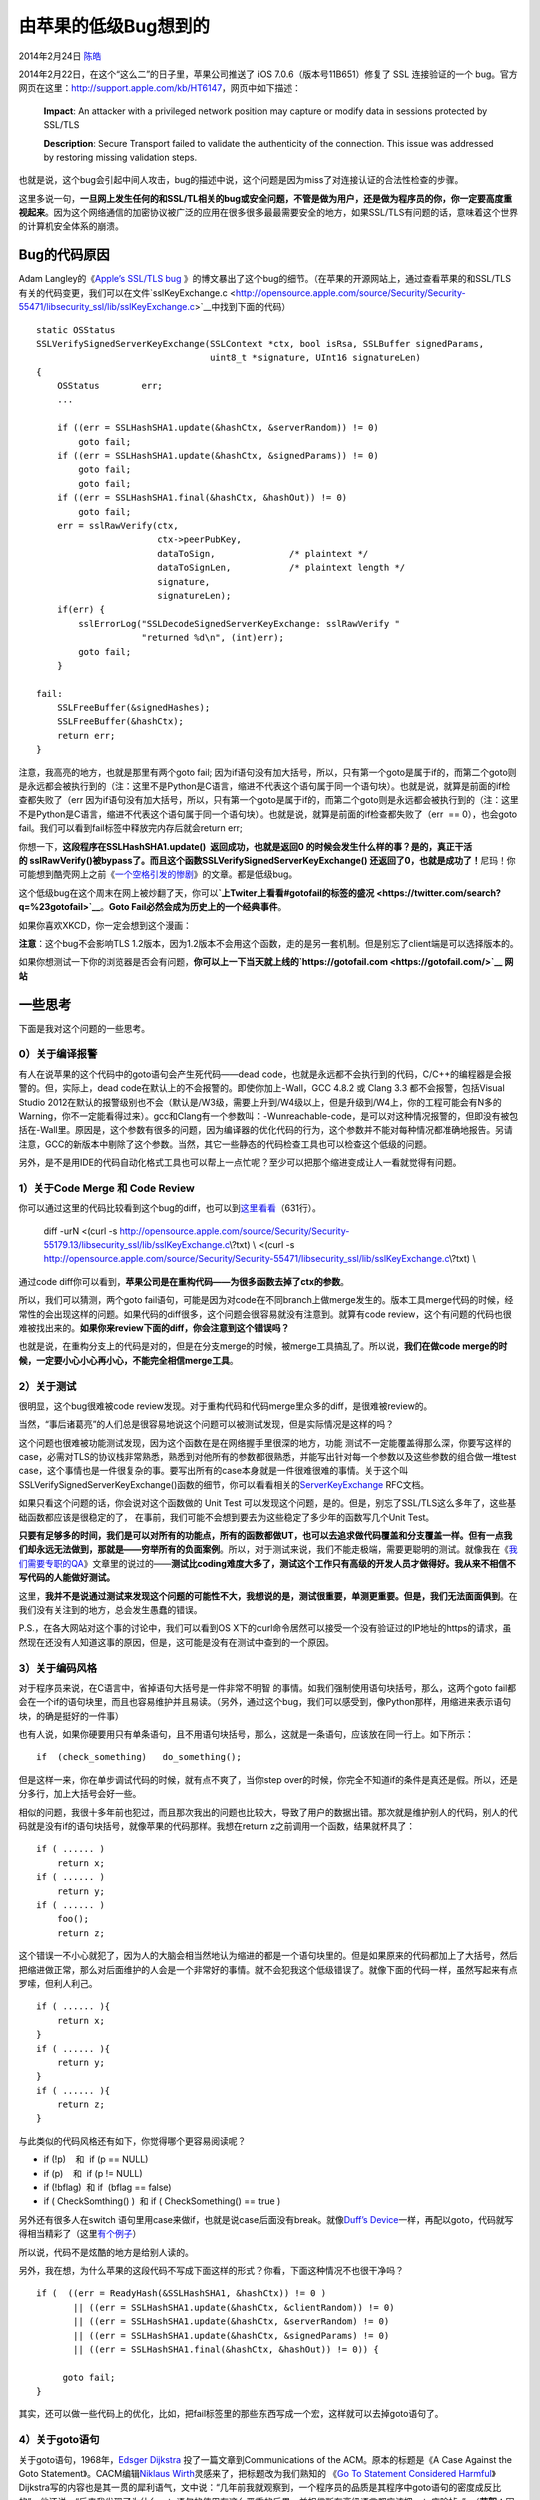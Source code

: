.. _articles11112:

由苹果的低级Bug想到的
=====================

2014年2月24日 `陈皓 <http://coolshell.cn/articles/author/haoel>`__

|image0|
2014年2月22日，在这个“这么二”的日子里，苹果公司推送了 iOS 7.0.6（版本号11B651）修复了 SSL 连接验证的一个 bug。官方网页在这里：\ `http://support.apple.com/kb/HT6147 <http://support.apple.com/kb/HT6147>`__\ ，网页中如下描述：

    **Impact**: An attacker with a privileged network position may
    capture or modify data in sessions protected by SSL/TLS

    **Description**: Secure Transport failed to validate the
    authenticity of the connection. This issue was addressed by
    restoring missing validation steps.

也就是说，这个bug会引起中间人攻击，bug的描述中说，这个问题是因为miss了对连接认证的合法性检查的步骤。

这里多说一句，\ **一旦网上发生任何的和SSL/TL相关的bug或安全问题，不管是做为用户，还是做为程序员的你，你一定要高度重视起来**\ 。因为这个网络通信的加密协议被广泛的应用在很多很多最最需要安全的地方，如果SSL/TLS有问题的话，意味着这个世界的计算机安全体系的崩溃。

Bug的代码原因
^^^^^^^^^^^^^

Adam Langley的《\ `Apple’s SSL/TLS
bug <https://www.imperialviolet.org/2014/02/22/applebug.html>`__ 》的博文暴出了这个bug的细节。（在苹果的开源网站上，通过查看苹果的和SSL/TLS有关的代码变更，我们可以在文件`sslKeyExchange.c <http://opensource.apple.com/source/Security/Security-55471/libsecurity_ssl/lib/sslKeyExchange.c>`__\ 中找到下面的代码）

::

    static OSStatus
    SSLVerifySignedServerKeyExchange(SSLContext *ctx, bool isRsa, SSLBuffer signedParams,
                                     uint8_t *signature, UInt16 signatureLen)
    {
        OSStatus        err;
        ...

        if ((err = SSLHashSHA1.update(&hashCtx, &serverRandom)) != 0)
            goto fail;
        if ((err = SSLHashSHA1.update(&hashCtx, &signedParams)) != 0)
            goto fail;
            goto fail;
        if ((err = SSLHashSHA1.final(&hashCtx, &hashOut)) != 0)
            goto fail;
        err = sslRawVerify(ctx,
                           ctx->peerPubKey,
                           dataToSign,              /* plaintext */
                           dataToSignLen,           /* plaintext length */
                           signature,
                           signatureLen);
        if(err) {
            sslErrorLog("SSLDecodeSignedServerKeyExchange: sslRawVerify "
                        "returned %d\n", (int)err);
            goto fail;
        }

    fail:
        SSLFreeBuffer(&signedHashes);
        SSLFreeBuffer(&hashCtx);
        return err;
    }

注意，我高亮的地方，也就是那里有两个goto fail;
因为if语句没有加大括号，所以，只有第一个goto是属于if的，而第二个goto则是永远都会被执行到的（注：这里不是Python是C语言，缩进不代表这个语句属于同一个语句块）。也就是说，就算是前面的if检查都失败了（err
因为if语句没有加大括号，所以，只有第一个goto是属于if的，而第二个goto则是永远都会被执行到的（注：这里不是Python是C语言，缩进不代表这个语句属于同一个语句块）。也就是说，就算是前面的if检查都失败了（err
 == 0），也会goto fail。我们可以看到fail标签中释放完内存后就会return
err;

你想一下，\ **这段程序在SSLHashSHA1.update()  返回成功，也就是返回0
的时候会发生什么样的事？是的，真正干活的 sslRawVerify()被bypass了。而且这个函数SSLVerifySignedServerKeyExchange()
还返回了0，也就是成功了！**\ 尼玛！你可能想到酷壳网上之前《\ `一个空格引发的惨剧 <http://coolshell.cn/articles/4875.html>`__\ 》的文章。都是低级bug。

这个低级bug在这个周末在网上被炒翻了天，你可以\ **`上Twiter上看看#gotofail的标签的盛况 <https://twitter.com/search?q=%23gotofail>`__**\ 。\ **Goto
Fail必然会成为历史上的一个经典事件**\ 。

如果你喜欢XKCD，你一定会想到这个漫画：

|image1|

**注意**\ ：这个bug不会影响TLS
1.2版本，因为1.2版本不会用这个函数，走的是另一套机制。但是别忘了client端是可以选择版本的。

如果你想测试一下你的浏览器是否会有问题，\ **你可以上一下当天就上线的\ `https://gotofail.com <https://gotofail.com/>`__ 网站**

一些思考
^^^^^^^^

下面是我对这个问题的一些思考。

0）关于编译报警
'''''''''''''''

有人在说苹果的这个代码中的goto语句会产生死代码——dead
code，也就是永远都不会执行到的代码，C/C++的编程器是会报警的。但，实际上，dead
code在默认上的不会报警的。即使你加上-Wall，GCC 4.8.2 或 Clang 3.3
都不会报警，包括Visual Studio
2012在默认的报警级别也不会（默认是/W3级，需要上升到/W4级以上，但是升级到/W4上，你的工程可能会有N多的Warning，你不一定能看得过来）。gcc和Clang有一个参数叫：-Wunreachable-code，是可以对这种情况报警的，但即没有被包括在-Wall里。原因是，这个参数有很多的问题，因为编译器的优化代码的行为，这个参数并不能对每种情况都准确地报告。另请注意，GCC的新版本中剔除了这个参数。当然，其它一些静态的代码检查工具也可以检查这个低级的问题。

另外，是不是用IDE的代码自动化格式工具也可以帮上一点忙呢？至少可以把那个缩进变成让人一看就觉得有问题。

1）关于Code Merge 和 Code Review
''''''''''''''''''''''''''''''''

你可以通过这里的代码比较看到这个bug的diff，也可以到\ `这里看看 <https://gist.github.com/alexyakoubian/9151610/revisions>`__\ （631行）。

    diff -urN <(curl -s
    http://opensource.apple.com/source/Security/Security-55179.13/libsecurity\_ssl/lib/sslKeyExchange.c\\?txt)
    \\ <(curl -s
    http://opensource.apple.com/source/Security/Security-55471/libsecurity\_ssl/lib/sslKeyExchange.c\\?txt)
    \\

通过code
diff你可以看到，\ **苹果公司是在重构代码——为很多函数去掉了ctx的参数**\ 。

所以，我们可以猜测，两个goto
fail语句，可能是因为对code在不同branch上做merge发生的。版本工具merge代码的时候，经常性的会出现这样的问题。如果代码的diff很多，这个问题会很容易就没有注意到。就算有code
review，这个有问题的代码也很难被找出来的。\ **如果你来review下面的diff，你会注意到这个错误吗？**

|image2|

也就是说，在重构分支上的代码是对的，但是在分支merge的时候，被merge工具搞乱了。所以说，\ **我们在做code
merge的时候，一定要小心小心再小心，不能完全相信merge工具**\ 。

2）关于测试
'''''''''''

很明显，这个bug很难被code
review发现。对于重构代码和代码merge里众多的diff，是很难被review的。

当然，“事后诸葛亮”的人们总是很容易地说这个问题可以被测试发现，但是实际情况是这样的吗？

这个问题也很难被功能测试发现，因为这个函数在是在网络握手里很深的地方，功能
测试不一定能覆盖得那么深，你要写这样的case，必需对TLS的协议栈非常熟悉，熟悉到对他所有的参数都很熟悉，并能写出针对每一个参数以及这些参数的组合做一堆test
case，这个事情也是一件很复杂的事。要写出所有的case本身就是一件很难很难的事情。关于这个叫SSLVerifySignedServerKeyExchange()函数的细节，你可以看看相关的\ `ServerKeyExchange <https://tools.ietf.org/html/rfc5246#section-7.4.3>`__ RFC文档。

如果只看这个问题的话，你会说对这个函数做的 Unit Test
可以发现这个问题，是的。但是，别忘了SSL/TLS这么多年了，这些基础函数都应该是很稳定的了，
在事前，我们可能不会想到要去为这些稳定了多少年的函数写几个Unit Test。

**只要有足够多的时间，我们是可以对所有的功能点，所有的函数都做UT，也可以去追求做代码覆盖和分支覆盖一样。但有一点我们却永远无法做到，那就是——穷举所有的负面案例**\ 。所以，对于测试来说，我们不能走极端，需要更聪明的测试。就像我在《\ `我们需要专职的QA <http://coolshell.cn/articles/6994.html>`__\ 》文章里的说过的——\ **测试比coding难度大多了，测试这个工作只有高级的开发人员才做得好。我从来不相信不写代码的人能做好测试。**

这里，\ **我并不是说通过测试来发现这个问题的可能性不大，我想说的是，测试很重要，单测更重要。但是，我们无法面面俱到**\ 。在我们没有关注到的地方，总会发生愚蠢的错误。

P.S.，在各大网站对这个事的讨论中，我们可以看到OS
X下的curl命令居然可以接受一个没有验证过的IP地址的https的请求，虽然现在还没有人知道这事的原因，但是，这可能是没有在测试中查到的一个原因。

3）关于编码风格
'''''''''''''''

对于程序员来说，在C语言中，省掉语句大括号是一件非常不明智
的事情。如我们强制使用语句块括号，那么，这两个goto
fail都会在一个if的语句块里，而且也容易维护并且易读。（另外，通过这个bug，我们可以感受到，像Python那样，用缩进来表示语句块，的确是挺好的一件事）

也有人说，如果你硬要用只有单条语句，且不用语句块括号，那么，这就是一条语句，应该放在同一行上。如下所示：

::

    if  (check_something)   do_something(); 

但是这样一来，你在单步调试代码的时候，就有点不爽了，当你step
over的时候，你完全不知道if的条件是真还是假。所以，还是分多行，加上大括号会好一些。

相似的问题，我很十多年前也犯过，而且那次我出的问题也比较大，导致了用户的数据出错。那次就是维护别人的代码，别人的代码就是没有if的语句块括号，就像苹果的代码那样。我想在return
z之前调用一个函数，结果就杯具了：

::

    if ( ...... )
        return x;
    if ( ...... )
        return y;
    if ( ...... )
        foo();
        return z;

这个错误一不小心就犯了，因为人的大脑会相当然地认为缩进的都是一个语句块里的。但是如果原来的代码都加上了大括号，然后把缩进做正常，那么对后面维护的人会是一个非常好的事情。就不会犯我这个低级错误了。就像下面的代码一样，虽然写起来有点罗嗦，但利人利己。

::

    if ( ...... ){
        return x;
    }
    if ( ...... ){
        return y;
    }
    if ( ...... ){
        return z;
    }

与此类似的代码风格还有如下，你觉得哪个更容易阅读呢？


-  if (!p)    和  if (p == NULL)

-  if (p)    和  if (p != NULL)


-  if (!bflag)  和 if  (bflag == false)


-  if ( CheckSomthing() )  和 if ( CheckSomething() == true )

另外还有很多人在switch
语句里用case来做if，也就是说case后面没有break。就像\ `Duff’s
Device <http://en.wikipedia.org/wiki/Duff's_device>`__\ 一样，再配以goto，代码就写得相当精彩了（这里\ `有个例子 <https://github.com/agentzh/luajit2/blob/master/src/host/buildvm.c#L395>`__\ ）

所以说，代码不是炫酷的地方是给别人读的。

另外，我在想，为什么苹果的这段代码不写成下面这样的形式？你看，下面这种情况不也很干净吗？

::

    if (  ((err = ReadyHash(&SSLHashSHA1, &hashCtx)) != 0 )
           || ((err = SSLHashSHA1.update(&hashCtx, &clientRandom)) != 0)
           || ((err = SSLHashSHA1.update(&hashCtx, &serverRandom) != 0)
           || ((err = SSLHashSHA1.update(&hashCtx, &signedParams) != 0)
           || ((err = SSLHashSHA1.final(&hashCtx, &hashOut)) != 0)) {

         goto fail;
    }

其实，还可以做一些代码上的优化，比如，把fail标签里的那些东西写成一个宏，这样就可以去掉goto语句了。

4）关于goto语句
'''''''''''''''

关于goto语句，1968年，\ `Edsger
Dijkstra <http://en.wikipedia.org/wiki/Edsger_Dijkstra>`__ 投了一篇文章到Communications
of the ACM。原本的标题是《A Case Against the Goto
Statement》。CACM编辑\ `Niklaus
Wirth <http://en.wikipedia.org/wiki/Niklaus_Wirth>`__\ 灵感来了，把标题改为我们熟知的
《\ `Go To Statement Considered
Harmful <http://www.u.arizona.edu/~rubinson/copyright_violations/Go_To_Considered_Harmful.html>`__\ 》Dijkstra写的内容也是其一贯的犀利语气，文中说：“几年前我就观察到，一个程序员的品质是其程序中goto语句的密度成反比的”，他还说，“后来我发现了为什么goto语句的使用有这么严重的后果，并相信所有高级语言都应该把goto废除掉。”
 （**花絮**\ ：因为，这篇文章的出现，计算学界开始用’ `X considered
harmful <http://en.wikipedia.org/wiki/Considered_harmful>`__ ‘当文章标题的风潮，直到\ `有人终于受不了 <http://meyerweb.com/eric/comment/chech.html>`__\ 为止）

为什么goto语句不好呢？Dijkstra说，一个变量代表什么意义要看其上下文。一个程序用N记录房间里的人数，在大部分时候，N代表的是“目前房间里的人”。但在观察到又有一个人进房间后、把N递增的指令前的这段程序区块中，N的值代表的是“目前房间里的人数加一”。因此，要正确诠释程序的状态，必须知道程序执行的历史，或着说，知道现在“算到哪”了。

怎么谈“算到哪了”？如果是一直线执行下来的程序，我们只要指到那条语句，说“就是这里”，就可以了。如果是有循环程序，我们可能得说：“现在在循环的这个地方，循环已经执行了第\ ``i``\ 次”。如果是在函数中，我们可能得说：“现在执行到函数\ ``p``\ 的这一点；\ ``p``\ 刚刚被\ ``q调用``\ ，调用点在一个循环中，这个循环已经执行了\ ``i``\ 次”。

如果有goto\ ``语句了``\ 呢？那就麻烦了。因为电脑在执行某个指令前，可能是从程序中许许多多goto其中之一跳过来的。要谈某变量的性质也几乎变得不可能了。这就是为什么goto语句问题。

Dijkstra的这篇文章对后面很多程序员有非常深的影响，包括我在内，都觉得Goto语句能不用就不用，虽然，我在十年前的《\ `编程修养 <http://blog.csdn.net/haoel/article/month/2003/05>`__\ 》（这篇文章已经严重过时，某些条目已经漏洞百出）中的\ `第23条 <http://blog.csdn.net/haoel/article/details/2876>`__\ 也说过，我只认为在goto语句只有一种情况可以使用，就是苹果这个bug里的用法。但是我也同意Dijkstra，goto语句能不用就不用了。就苹果的这个问题而言，在更为高级的C++中，\ `使用RAII技术 <http://en.wikipedia.org/wiki/Resource_Acquisition_Is_Initialization>`__\ ，这样的goto语句已经没有什么存在的意义了。

Dijkstra这篇文章后来成为结构化程式论战最有名的文章之一。长达19年之后，Frank
Rubin投了一篇文章到CACM,标题为《\ `‘ Go To Considered Harmful’
Considered
Harmful <http://www.ecn.purdue.edu/ParaMount/papers/rubin87goto.pdf>`__ 》Rubin说，「虽然Dijkstra的说法既太学术又缺乏说服力」，却似乎烙到每个程序员的心里了。这样，当有人说“用goto语句来解这题可能会比较好”会被严重鄙视。于是Rubin出了一道这样的题：令\ ``X``\ 为\ ``N * N``\ 的整数阵列。如果\ ``X``\ 的第\ ``i``\ 行全都是零，请输出\ ``i``\ 。如果不只一行，输出最小的\ ``i`` .

Rubin找了一些惯用goto和不用goto的程序员来解题，发现用goto的程序又快又清楚。而不用goto通常花了更多的时间，写出很复杂的解答。你觉得呢？
另外，你会怎么写这题的程序呢？

（\ **花絮**\ ：以后几个月的CACM热闹死了。编辑收到许多回应，两个月后刊出了其中五篇。文章也包括了《\ `“‘GOTO
Considered Harmful’ Considered Harmful” Considered
Harmful? <http://www.ecn.purdue.edu/ParaMount/papers/acm_may87.pdf>`__ 》）

**对于我而言，goto语句的弊远远大于利，在99%的情况下，我是站在反goto这边的**\ 。Java和Python就没有提供Goto语句，原因就是因为goto语句很容易被滥用！

**更新：2014年3月5日** - RedHat
近日也发现个GnuTLS安全问题，与苹果的类似：无法正确检验特定的伪造SSL证书，这个总是会将伪造证书识别为有效证书。虽然Redhat的代码为if加上了花括号，但还是因为没有控制好goto，造成了bug。所以说啊，goto语句的坑是很多。

-  BUG页面：\ `https://bugzilla.redhat.com/show\_bug.cgi?id=1069865 <https://bugzilla.redhat.com/show_bug.cgi?id=1069865>`__

-  相关的Diff:
   `https://bugzilla.redhat.com/attachment.cgi?id=867911&action=diff <https://bugzilla.redhat.com/attachment.cgi?id=867911&action=diff>`__

goto语句在写代码的时候也许你会很爽，但是在维护的时候，绝对是一堆坑！redhat的这个patch为原来本来只有一个label的goto又加了另一个label，现在两个label交差goto，继续挖坑……

总结
^^^^

你看，我们不能完全消灭问题，但是，我们可以用下面几个手段来减少问题：

1）\ **尽量在编译上发生错误，而不是在运行时**\ 。

2）\ **代码是让人读的，顺便让机器运行**\ 。不要怕麻烦，好的代码风格，易读的代码会减少很多问题。

3）\ **Code Review是一件很严肃的事情**\ ，但 Code
Reivew的前提条件是代码的可读性一定要很好。

4）\ **测试是一件很重要也是很难的事情，尤其是开发人员要非常重视**\ 。

5）\ **不要走飞线，用飞线来解决问题是可耻的！**\ 所以，用goto语句来组织代码的时代过去了，你可以有很多种方式不用goto也可以把代码组织得很好。

最后，我在淘宝过去的一年里，经历过一些P1/P2故障，尤其是去年的8-9月份故障频发的月份，我发现其中有70%的P1/P2故障，就是因为没有code
review，没有做好测试，大量地用飞线来解决问题，归根结底就是只重业务结果，对技术没有应有的严谨的态度和敬畏之心。

**正如苹果的这个“goto
fail”事件所暗喻的，如果你对技术没有应有的严谨和敬畏之心，你一定会——**

**Go To Fail !!!**

在这里唠叨这么多，与大家共勉！

（全文完）

.. |image0| image:: /coolshell/static/20140920233539934000.png
.. |image1| image:: https://sslimgs.xkcd.com/comics/goto.png
.. |image2| image:: /coolshell/static/20140920233539975000.jpg
.. |image9| image:: /coolshell/static/20140920233540043000.jpg

.. note::
    原文地址: http://coolshell.cn/articles/11112.html 
    作者: 陈皓 

    编辑: 木书架 http://www.me115.com